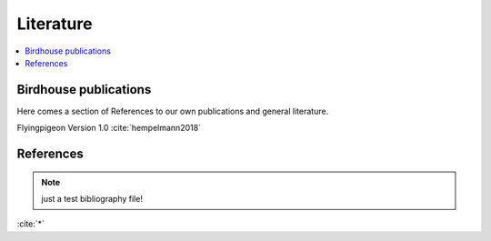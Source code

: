 .. _literature:

Literature
==========

.. contents::
    :local:
    :depth: 3


Birdhouse publications
----------------------

Here comes a section of References to our own publications and general literature.

Flyingpigeon Version 1.0 :cite:`hempelmann2018`

.. todo:: include ref bibliography file!

References
----------

.. note:: just a test bibliography file!

:cite:`*`

.. bibliography:: refs.bib
